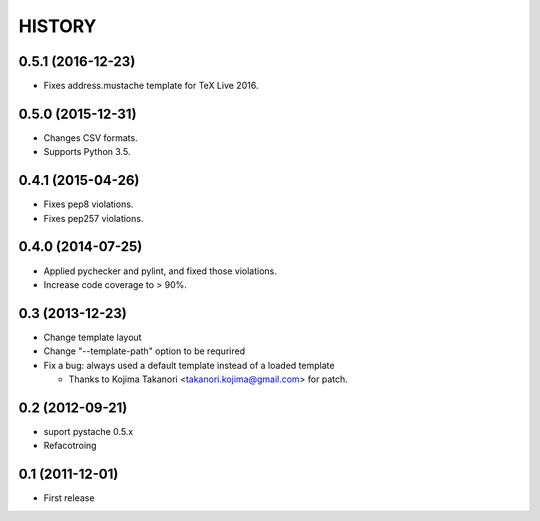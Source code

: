 HISTORY
-------

0.5.1 (2016-12-23)
^^^^^^^^^^^^^^^^^^

* Fixes address.mustache template for TeX Live 2016.

0.5.0 (2015-12-31)
^^^^^^^^^^^^^^^^^^

* Changes CSV formats.
* Supports Python 3.5.

0.4.1 (2015-04-26)
^^^^^^^^^^^^^^^^^^

* Fixes pep8 violations.
* Fixes pep257 violations.

0.4.0 (2014-07-25)
^^^^^^^^^^^^^^^^^^

* Applied pychecker and pylint, and fixed those violations.
* Increase code coverage to > 90%.

0.3 (2013-12-23)
^^^^^^^^^^^^^^^^

* Change template layout
* Change "--template-path" option to be requrired
* Fix a bug: always used a default template instead of a loaded template

  * Thanks to Kojima Takanori <takanori.kojima@gmail.com> for patch.


0.2 (2012-09-21)
^^^^^^^^^^^^^^^^

* suport pystache 0.5.x
* Refacotroing

0.1 (2011-12-01)
^^^^^^^^^^^^^^^^

* First release

